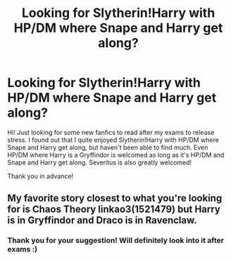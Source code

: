 #+TITLE: Looking for Slytherin!Harry with HP/DM where Snape and Harry get along?

* Looking for Slytherin!Harry with HP/DM where Snape and Harry get along?
:PROPERTIES:
:Author: TimeAndFallenLeaves
:Score: 3
:DateUnix: 1452878036.0
:DateShort: 2016-Jan-15
:FlairText: Request
:END:
Hi! Just looking for some new fanfics to read after my exams to release stress. I found out that I quite enjoyed Slytherin!Harry with HP/DM where Snape and Harry get along, but haven't been able to find much. Even HP/DM where Harry is a Gryffindor is welcomed as long as it's HP/DM and Snape and Harry get along. Severitus is also greatly welcomed!

Thank you in advance!


** My favorite story closest to what you're looking for is Chaos Theory linkao3(1521479) but Harry is in Gryffindor and Draco is in Ravenclaw.
:PROPERTIES:
:Author: Dimplz
:Score: 1
:DateUnix: 1452889989.0
:DateShort: 2016-Jan-16
:END:

*** Thank you for your suggestion! Will definitely look into it after exams :)
:PROPERTIES:
:Author: TimeAndFallenLeaves
:Score: 1
:DateUnix: 1452906596.0
:DateShort: 2016-Jan-16
:END:
